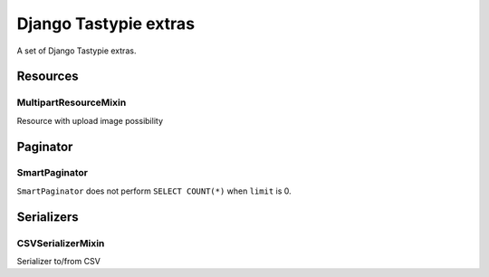 ======================
Django Tastypie extras
======================

.. image:: https://codeclimate.com/github/tomi77/django-tastypie-extras/badges/gpa.svg
   :target: https://codeclimate.com/github/tomi77/django-tastypie-extras
   :alt: Code Climate


A set of Django Tastypie extras.

Resources
=========

MultipartResourceMixin
----------------------

Resource with upload image possibility

Paginator
=========

SmartPaginator
--------------

``SmartPaginator`` does not perform ``SELECT COUNT(*)`` when ``limit`` is 0.

Serializers
===========

CSVSerializerMixin
------------------

Serializer to/from CSV